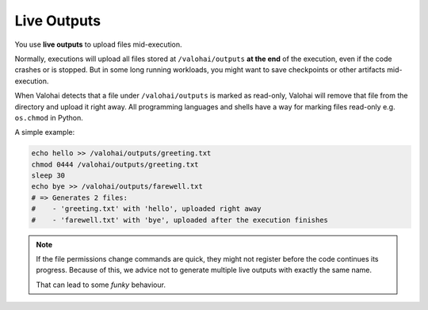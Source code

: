 .. meta::
    :description: With live outputs, you don't need to wait your executions to finish to receive you results.

.. _live-outputs:

Live Outputs
============

You use **live outputs** to upload files mid-execution.

Normally, executions will upload all files stored at ``/valohai/outputs`` **at the end** of the execution,
even if the code crashes or is stopped. But in some long running workloads, you might want to
save checkpoints or other artifacts mid-execution.

When Valohai detects that a file under ``/valohai/outputs`` is marked as read-only, Valohai will remove
that file from the directory and upload it right away. All programming languages and shells have a way
for marking files read-only e.g. ``os.chmod`` in Python.

A simple example:

.. code-block:: bash

    echo hello >> /valohai/outputs/greeting.txt
    chmod 0444 /valohai/outputs/greeting.txt
    sleep 30
    echo bye >> /valohai/outputs/farewell.txt
    # => Generates 2 files:
    #    - 'greeting.txt' with 'hello', uploaded right away
    #    - 'farewell.txt' with 'bye', uploaded after the execution finishes

.. note::

    If the file permissions change commands are quick, they might not register before the code continues its progress.
    Because of this, we advice not to generate multiple live outputs with exactly the same name.

    That can lead to some *funky* behaviour.
